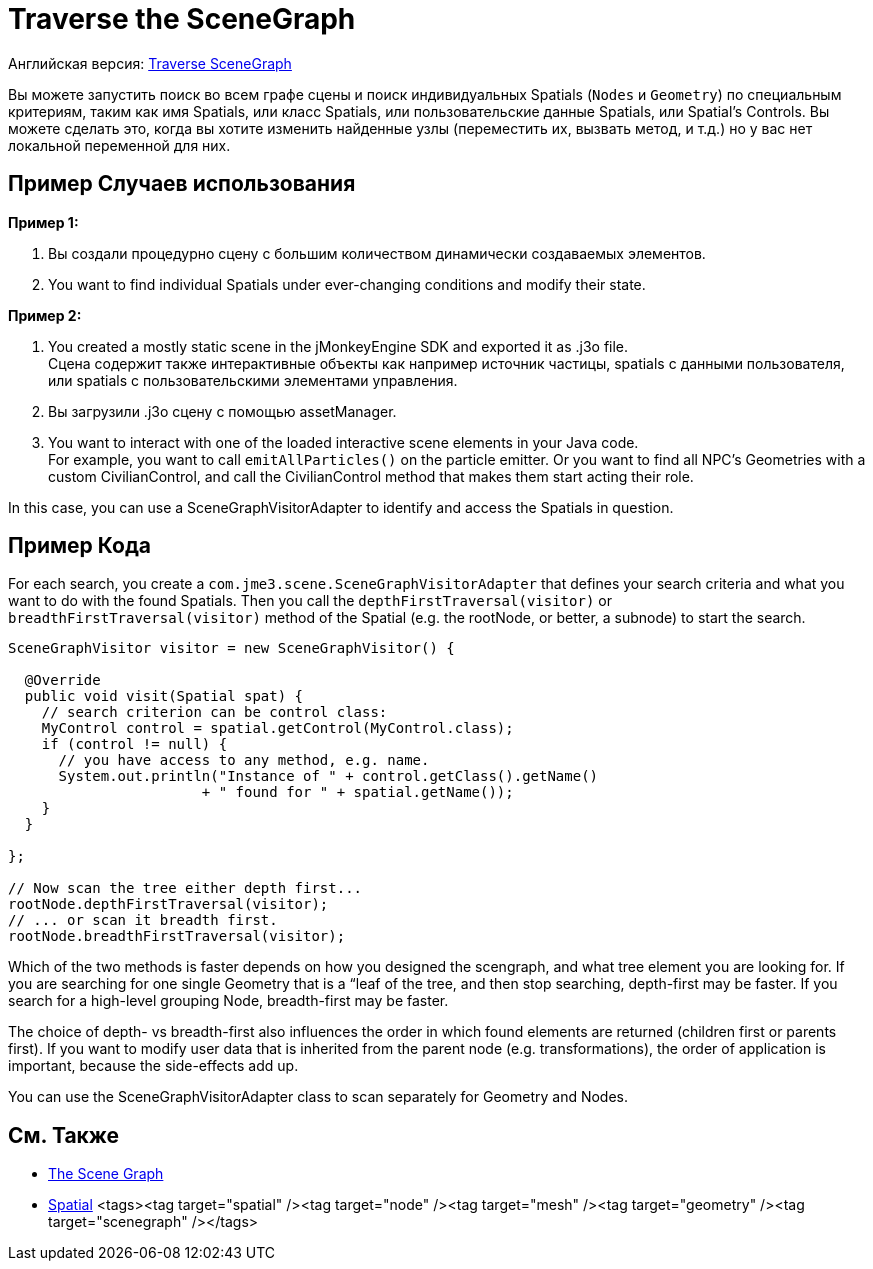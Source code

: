 

= Traverse the SceneGraph

Английская версия: <<jme3/advanced/traverse_scenegraph#,Traverse SceneGraph>>


Вы можете запустить поиск во всем графе сцены и поиск индивидуальных Spatials (`Nodes` и `Geometry`) по специальным критериям, таким как имя Spatials, или класс Spatials, или пользовательские данные Spatials, или Spаtial's Controls.  Вы можете сделать это, когда вы хотите изменить найденные узлы (переместить их, вызвать метод, и т.д.) но у вас нет локальной переменной для них.



== Пример Случаев использования

*Пример 1:*


.  Вы создали процедурно сцену с большим количеством динамически создаваемых элементов.
.  You want to find individual Spatials under ever-changing conditions and modify their state. 

*Пример 2:*


.  You created a mostly static scene in the jMonkeyEngine SDK and exported it as .j3o file. +
Сцена содержит также интерактивные объекты как например источник частицы, spatials с данными пользователя, или spatials с пользовательскими элементами управления.
.  Вы загрузили .j3o сцену с помощью assetManager.
.  You want to interact with one of the loaded interactive scene elements in your Java code. +
For example, you want to call `emitAllParticles()` on the particle emitter. Or you want to find all NPC's Geometries with a custom CivilianControl, and call the CivilianControl method that makes them start acting their role.

In this case, you can use a SceneGraphVisitorAdapter to identify and access the Spatials in question.



== Пример Кода

For each search, you create a `com.jme3.scene.SceneGraphVisitorAdapter` that defines your search criteria and what you want to do with the found Spatials. Then you call the `depthFirstTraversal(visitor)` or `breadthFirstTraversal(visitor)` method of the Spatial (e.g. the rootNode, or better, a subnode) to start the search.


[source,java]

----

SceneGraphVisitor visitor = new SceneGraphVisitor() {

  @Override
  public void visit(Spatial spat) {
    // search criterion can be control class:
    MyControl control = spatial.getControl(MyControl.class);
    if (control != null) {
      // you have access to any method, e.g. name.
      System.out.println("Instance of " + control.getClass().getName() 
                       + " found for " + spatial.getName());
    }
  }

};
  
// Now scan the tree either depth first...
rootNode.depthFirstTraversal(visitor);
// ... or scan it breadth first.
rootNode.breadthFirstTraversal(visitor);

----

Which of the two methods is faster depends on how you designed the scengraph, and what tree element you are looking for. If you are searching for one single Geometry that is a “leaf of the tree, and then stop searching, depth-first may be faster. If you search for a high-level grouping Node, breadth-first may be faster. 


The choice of depth- vs breadth-first also influences the order in which found elements are returned (children first or parents first). If you want to modify user data that is inherited from the parent node (e.g. transformations), the order of application is important, because the side-effects add up.


You can use the SceneGraphVisitorAdapter class to scan separately for Geometry and Nodes.



== См. Также

*  <<jme3/the_scene_graph#,The Scene Graph>>
*  <<spatial#,Spatial>>
<tags><tag target="spatial" /><tag target="node" /><tag target="mesh" /><tag target="geometry" /><tag target="scenegraph" /></tags>
